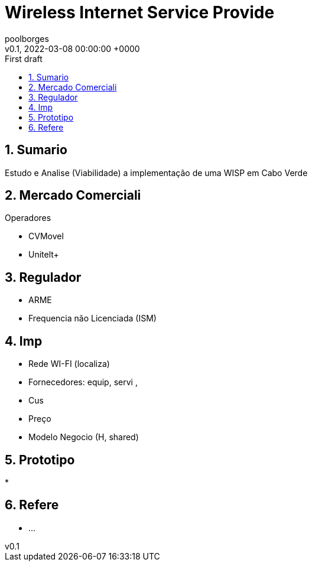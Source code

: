 = Wireless Internet Service Provide
:page-layout: note
:author: poolborges
:revnumber: v0.1
:revdate: 2022-03-08 00:00:00 +0000
:revremark: First draft
:version-label:
:generated_: {localdate} {localtime}
:generated: {docdatetime}
:page-created_date: 2022-03-08 17:40:00 +0000
:page-modified_date: 2022-03-08 00:00:00 +0000
:sectnums:                                                          
:toc:                                                               
:toclevels: 3                                                      
:toc-title!: Conteudo  
:page-description: WISP em Cabo Verde

[[doc.summary]]
== Sumario

Estudo e Analise (Viabilidade) a implementação de uma WISP em Cabo Verde

== Mercado Comerciali

Operadores

* CVMovel
* Unitelt+

== Regulador

* ARME
* Frequencia não Licenciada (ISM)

== Imp

* Rede WI-FI (localiza)
* Fornecedores: equip, servi , 
* Cus
* Preço
* Modelo Negocio (H, shared)

== Prototipo

*

== Refere

* ...